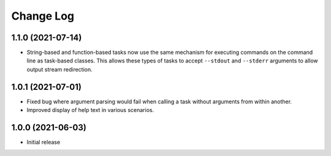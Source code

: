 Change Log
==========

1.1.0 (2021-07-14)
------------------

* String-based and function-based tasks now use the same mechanism for executing commands on the command line as task-based classes. This allows these types of tasks to accept ``--stdout`` and ``--stderr`` arguments to allow output stream redirection.

1.0.1 (2021-07-01)
------------------

* Fixed bug where argument parsing would fail when calling a task without arguments from within another.
* Improved display of help text in various scenarios.

1.0.0 (2021-06-03)
------------------

* Initial release
